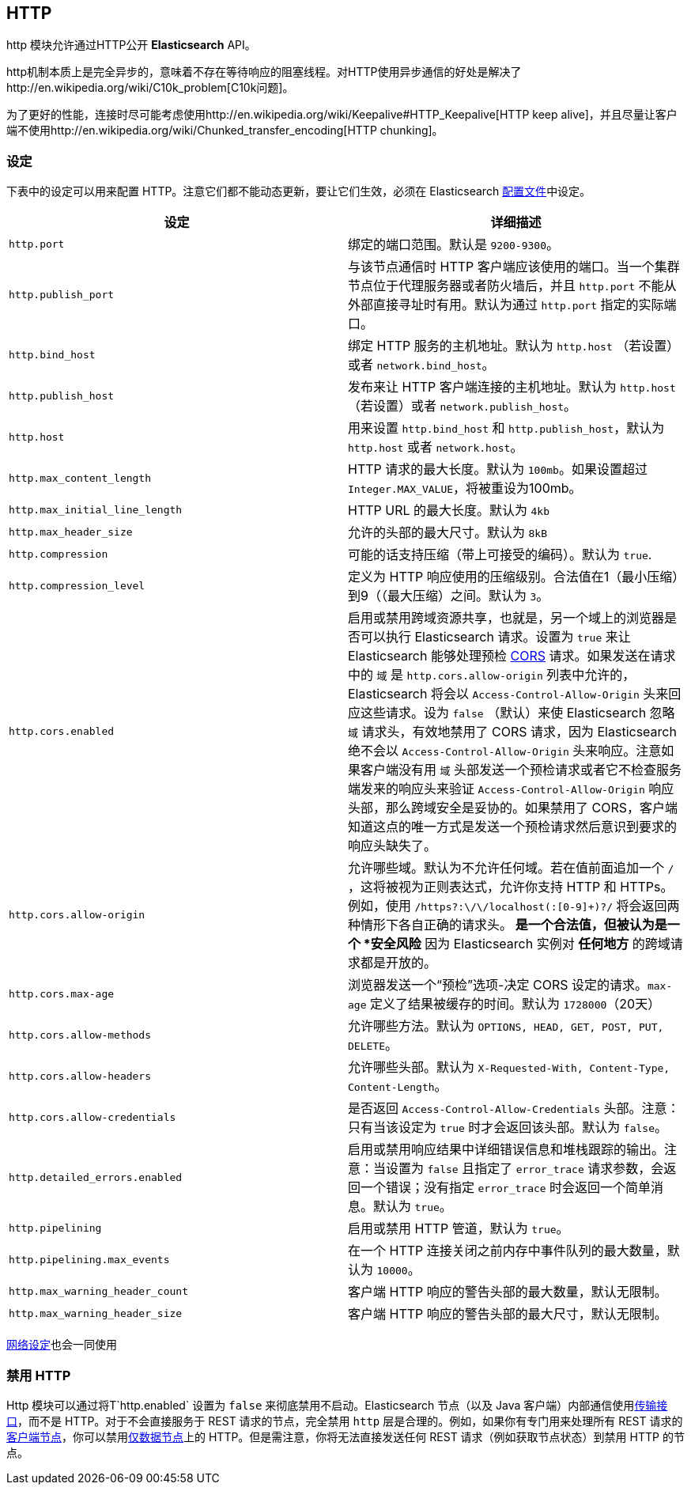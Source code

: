 [[modules-http]]
== HTTP

http 模块允许通过HTTP公开 *Elasticsearch* API。

http机制本质上是完全异步的，意味着不存在等待响应的阻塞线程。对HTTP使用异步通信的好处是解决了http://en.wikipedia.org/wiki/C10k_problem[C10k问题]。

为了更好的性能，连接时尽可能考虑使用http://en.wikipedia.org/wiki/Keepalive#HTTP_Keepalive[HTTP keep alive]，并且尽量让客户端不使用http://en.wikipedia.org/wiki/Chunked_transfer_encoding[HTTP chunking]。

[float]
=== 设定

下表中的设定可以用来配置 HTTP。注意它们都不能动态更新，要让它们生效，必须在 Elasticsearch <<settings, 配置文件>>中设定。

[cols="<,<",options="header",]
|=======================================================================
|设定 |详细描述
|`http.port` |绑定的端口范围。默认是 `9200-9300`。

|`http.publish_port` |与该节点通信时 HTTP 客户端应该使用的端口。当一个集群节点位于代理服务器或者防火墙后，并且 `http.port` 不能从外部直接寻址时有用。默认为通过 `http.port` 指定的实际端口。

|`http.bind_host` |绑定 HTTP 服务的主机地址。默认为 `http.host` （若设置）或者 `network.bind_host`。

|`http.publish_host` |发布来让 HTTP 客户端连接的主机地址。默认为 `http.host` （若设置）或者 `network.publish_host`。

|`http.host` |用来设置 `http.bind_host` 和 `http.publish_host`，默认为 `http.host` 或者 `network.host`。

|`http.max_content_length` |HTTP 请求的最大长度。默认为 `100mb`。如果设置超过 `Integer.MAX_VALUE`，将被重设为100mb。

|`http.max_initial_line_length` |HTTP URL 的最大长度。默认为 `4kb`

|`http.max_header_size` | 允许的头部的最大尺寸。默认为 `8kB`

|`http.compression` |可能的话支持压缩（带上可接受的编码）。默认为 `true`.

|`http.compression_level` |定义为 HTTP 响应使用的压缩级别。合法值在1（最小压缩）到9（（最大压缩）之间。默认为 `3`。

|`http.cors.enabled` |启用或禁用跨域资源共享，也就是，另一个域上的浏览器是否可以执行 Elasticsearch 请求。设置为 `true` 来让 Elasticsearch 能够处理预检 https://en.wikipedia.org/wiki/Cross-origin_resource_sharing[CORS] 请求。如果发送在请求中的 `域` 是 `http.cors.allow-origin` 列表中允许的，Elasticsearch 将会以 `Access-Control-Allow-Origin` 头来回应这些请求。设为 `false` （默认）来使 Elasticsearch 忽略 `域` 请求头，有效地禁用了 CORS 请求，因为 Elasticsearch 绝不会以 `Access-Control-Allow-Origin` 头来响应。注意如果客户端没有用 `域` 头部发送一个预检请求或者它不检查服务端发来的响应头来验证 `Access-Control-Allow-Origin` 响应头部，那么跨域安全是妥协的。如果禁用了 CORS，客户端知道这点的唯一方式是发送一个预检请求然后意识到要求的响应头缺失了。

|`http.cors.allow-origin` |允许哪些域。默认为不允许任何域。若在值前面追加一个 `/` ，这将被视为正则表达式，允许你支持 HTTP 和 HTTPs。例如，使用 `/https?:\/\/localhost(:[0-9]+)?/` 将会返回两种情形下各自正确的请求头。`*` 是一个合法值，但被认为是一个 *安全风险* 因为 Elasticsearch 实例对 *任何地方* 的跨域请求都是开放的。

|`http.cors.max-age` |浏览器发送一个“预检”选项-决定 CORS 设定的请求。`max-age` 定义了结果被缓存的时间。默认为 `1728000`（20天）

|`http.cors.allow-methods` |允许哪些方法。默认为 `OPTIONS, HEAD, GET, POST, PUT, DELETE`。

|`http.cors.allow-headers` |允许哪些头部。默认为 `X-Requested-With, Content-Type, Content-Length`。

|`http.cors.allow-credentials` | 是否返回 `Access-Control-Allow-Credentials` 头部。注意：只有当该设定为 `true` 时才会返回该头部。默认为 `false`。

|`http.detailed_errors.enabled` |启用或禁用响应结果中详细错误信息和堆栈跟踪的输出。注意：当设置为 `false` 且指定了 `error_trace` 请求参数，会返回一个错误；没有指定 `error_trace` 时会返回一个简单消息。默认为 `true`。

|`http.pipelining` |启用或禁用 HTTP 管道，默认为 `true`。

|`http.pipelining.max_events` |在一个 HTTP 连接关闭之前内存中事件队列的最大数量，默认为 `10000`。

|`http.max_warning_header_count` |客户端 HTTP 响应的警告头部的最大数量，默认无限制。

|`http.max_warning_header_size` |客户端 HTTP 响应的警告头部的最大尺寸，默认无限制。

|=======================================================================

<<modules-network,网络设定>>也会一同使用

[float]
=== 禁用 HTTP

Http 模块可以通过将T`http.enabled` 设置为 `false` 来彻底禁用不启动。Elasticsearch 节点（以及 Java 客户端）内部通信使用<<modules-transport,传输接口>>，而不是 HTTP。对于不会直接服务于 REST 请求的节点，完全禁用 `http` 层是合理的。例如，如果你有专门用来处理所有 REST 请求的<<modules-node,客户端节点>>，你可以禁用<<modules-node,仅数据节点>>上的 HTTP。但是需注意，你将无法直接发送任何 REST 请求（例如获取节点状态）到禁用 HTTP 的节点。
